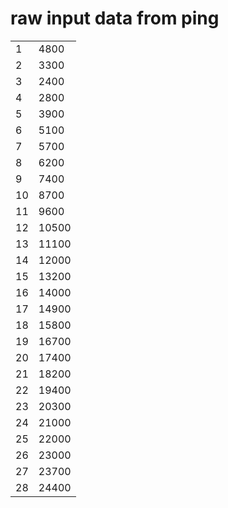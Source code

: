 * raw input data from ping
| 1 |  4800 |
| 2 |  3300 |
| 3 |  2400 |
| 4 |  2800 |
| 5 |  3900 |
| 6 |  5100 |
| 7 |  5700 |
| 8 |  6200 |
| 9 |  7400 |
| 10 |  8700 |
| 11 |  9600 |
| 12 | 10500 |
| 13 | 11100 |
| 14 | 12000 |
| 15 | 13200 |
| 16 | 14000 |
| 17 | 14900 |
| 18 | 15800 |
| 19 | 16700 |
| 20 | 17400 |
| 21 | 18200 |
| 22 | 19400 |
| 23 | 20300 |
| 24 | 21000 |
| 25 | 22000 |
| 26 | 23000 |
| 27 | 23700 |
| 28 | 24400 |
